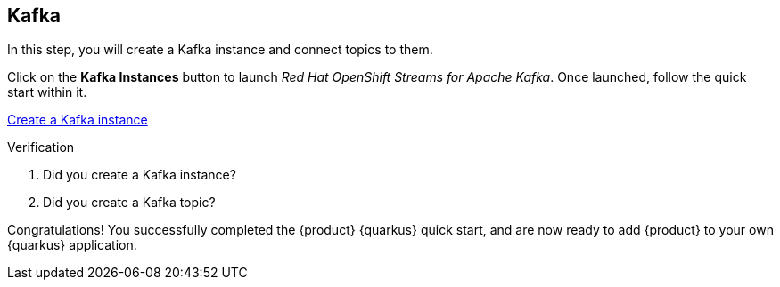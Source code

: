 [#task-1]
== Kafka

In this step, you will create a Kafka instance and connect topics to them.

Click on the *Kafka Instances* button to launch _Red Hat OpenShift Streams for Apache Kafka_. Once launched, follow the quick start within it.

https://cloud.redhat.com/beta/application-services/streams/kafkas?quickstart=getting-started[Create a Kafka instance^,role="tutorial-external"]

.Verification
. Did you create a Kafka instance?
. Did you create a Kafka topic?

[#conclusion]
Congratulations! You successfully completed the {product} {quarkus} quick start, and are now ready to add {product} to your own {quarkus} application.
